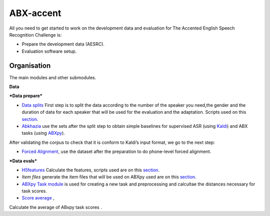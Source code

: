 ABX-accent 
==============
All you need to get started to work on the development data and evaluation for The Accented English Speech Recognition Challenge is:

- Prepare the development data (AESRC).
- Evaluation software setup.
 

Organisation
------------

The main modules and other submodules.

**Data**

***Data prepare***

- `Data splits <https://github.com/bootphon/AESRC/results/splits>`_
  First step is to split the data according to the number of the speaker you need,the     gender and the duration of data for each speaker that will be used for the evaluation   and the adaptation.
  Scripts used on this `section <https://github.com/bootphon/AESRC/bin/prepare/splits>`_.

- `Abkhazia <https://github.com/bootphon/abkhazia/tree/aesrc>`__
  use the sets after the split step to obtain simple baselines for
  supervised ASR (using `Kaldi <http://kaldi-asr.org>`_) and ABX tasks
  (using `ABXpy <https://github.com/bootphon/ABXpy>`_).
  
After validating the corpus to check that it is conform to Kaldi’s input format, we go to the next step:

- `Forced Alignment <https://docs.cognitive-ml.fr/abkhazia/abkhazia_force_align.html>`_, use the dataset after the preparation to do phone-level forced alignment.

***Data evals***

- `H5features
  <http://h5features.readthedocs.org/en/latest/h5features.html>`_ 
  Calculate the features, scripts used are on this `section <https://github.com/bootphon/AESRC/bin/evals/h5f>`_.

- `Item files` 
  generate the item files that will be used on ABXpy used are on this `section <https://github.com/bootphon/AESRC/bin/evals/items>`_.

- `ABXpy Task module <https://docs.cognitive-ml.fr/ABXpy/ABXpy.html#task-module>`_ is
  used for creating a new task and preprocessing and calcultae the distances necessary for task scores.

- `Score average <https://github.com/bootphon/AESRC/results/average>`_ ,
Calculate the average of ABxpy task scores .



